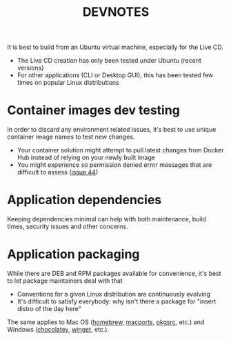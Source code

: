 #+TITLE: DEVNOTES

It is best to build from an Ubuntu virtual machine, especially for the Live CD.
- The Live CD creation has only been tested under Ubuntu (recent versions)
- For other applications (CLI or Desktop GUI), this has been tested few times on popular Linux distributions

* Container images dev testing

In order to discard any environment related issues, it's best to use unique container image names to test new changes.
- Your container solution might attempt to pull latest changes from Docker Hub instead of relying on your newly built image
- You might experience so permission denied error messages that are difficult to assess ([[https://github.com/rimerosolutions/entrusted/issues/44][issue 44]])
  
* Application dependencies

  Keeping dependencies minimal can help with both maintenance, build times, security issues and other concerns.
  
* Application packaging

While there are DEB and RPM packages available for convenience, it's best to let package maintainers deal with that
- Conventions for a given Linux distribution are continuously evolving
- It's difficult to satisfy everybody: why isn't there a package for "insert distro of the day here"

The same applies to Mac OS ([[https://brew.sh/][homebrew]], [[https://www.macports.org/][macports]], [[https://pkgsrc.joyent.com/install-on-macos/][pkgsrc]], etc.) and Windows ([[https://chocolatey.org/][chocolatey]], [[https://github.com/microsoft/winget-cli][winget]], etc.).
